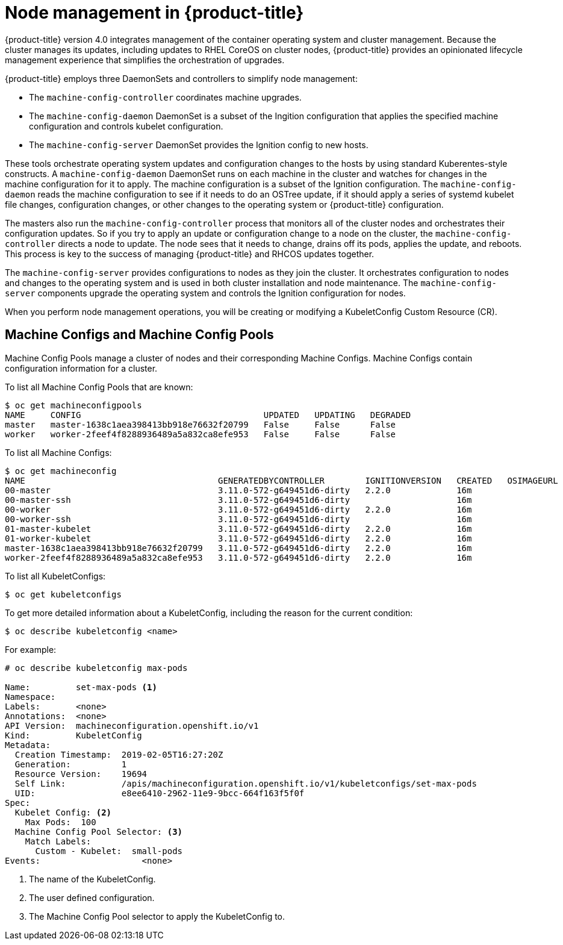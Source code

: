 // Module included in the following assemblies:
//
// * architecture/architecture.adoc

[id='node-management-{context}']
= Node management in {product-title}

{product-title} version 4.0 integrates management of
the container operating system and cluster management. Because the cluster manages
its updates, including updates to RHEL CoreOS on cluster nodes, {product-title} provides an opinionated
lifecycle management experience that simplifies the orchestration of upgrades.

{product-title} employs three DaemonSets and controllers to simplify node management:

* The `machine-config-controller` coordinates machine upgrades.
* The `machine-config-daemon` DaemonSet is a subset of the Ingition configuration that
applies the specified machine configuration and controls kubelet configuration.
* The `machine-config-server` DaemonSet provides the Ignition config to new hosts.

These tools orchestrate operating system updates and configuration changes to
the hosts by using standard Kuberentes-style constructs. A `machine-config-daemon`
DaemonSet runs on each machine in the cluster and watches for changes in
the machine configuration for it to apply. The machine configuration is a subset
of the Ignition configuration. The `machine-config-daemon` reads the machine configuration to see
if it needs to do an OSTree update, if it should apply a series of systemd
kubelet file changes, configuration changes, or other changes to the
operating system or {product-title} configuration.

The masters also run the `machine-config-controller` process that monitors all of the cluster nodes
and orchestrates their configuration updates. So if you try to apply
an update or configuration change to a node on the cluster, the `machine-config-controller`
directs a node to update. The node sees that it needs to change, drains off its
pods, applies the update, and reboots. This process is key to the success of
managing {product-title} and RHCOS updates together.

The `machine-config-server` provides configurations to nodes as they join the
cluster. It orchestrates configuration to nodes and changes to the operating system
and is used in both cluster installation and node maintenance. The
`machine-config-server` components upgrade the operating system and controls the Ignition
configuration for nodes.

////
The `bootkube` process calls the `machine-config-server` component when the 
{product-title} installer bootstraps the initial master node. After installation,
the `machine-config-server` runs in the cluster.  It reads the `machine-config`
custom resource definitions (CRDs) and serves the required Ignition configurations
to new nodes when they join the cluster.
////

When you perform node management operations, you will be creating or
modifying a KubeletConfig Custom Resource (CR).

[[machine-configs-and-pools]]
== Machine Configs and Machine Config Pools
Machine Config Pools manage a cluster of nodes and their corresponding
Machine Configs. Machine Configs contain configuration information for a
cluster.

To list all Machine Config Pools that are known:

----
$ oc get machineconfigpools
NAME     CONFIG                                    UPDATED   UPDATING   DEGRADED
master   master-1638c1aea398413bb918e76632f20799   False     False      False
worker   worker-2feef4f8288936489a5a832ca8efe953   False     False      False
----

To list all Machine Configs:
----
$ oc get machineconfig
NAME                                      GENERATEDBYCONTROLLER        IGNITIONVERSION   CREATED   OSIMAGEURL
00-master                                 3.11.0-572-g649451d6-dirty   2.2.0             16m
00-master-ssh                             3.11.0-572-g649451d6-dirty                     16m
00-worker                                 3.11.0-572-g649451d6-dirty   2.2.0             16m
00-worker-ssh                             3.11.0-572-g649451d6-dirty                     16m
01-master-kubelet                         3.11.0-572-g649451d6-dirty   2.2.0             16m
01-worker-kubelet                         3.11.0-572-g649451d6-dirty   2.2.0             16m
master-1638c1aea398413bb918e76632f20799   3.11.0-572-g649451d6-dirty   2.2.0             16m
worker-2feef4f8288936489a5a832ca8efe953   3.11.0-572-g649451d6-dirty   2.2.0             16m
----

To list all KubeletConfigs:

----
$ oc get kubeletconfigs
----

To get more detailed information about a KubeletConfig, including the reason for
the current condition:

----
$ oc describe kubeletconfig <name>
----

For example:

----
# oc describe kubeletconfig max-pods

Name:         set-max-pods <1>
Namespace:
Labels:       <none>
Annotations:  <none>
API Version:  machineconfiguration.openshift.io/v1
Kind:         KubeletConfig
Metadata:
  Creation Timestamp:  2019-02-05T16:27:20Z
  Generation:          1
  Resource Version:    19694
  Self Link:           /apis/machineconfiguration.openshift.io/v1/kubeletconfigs/set-max-pods
  UID:                 e8ee6410-2962-11e9-9bcc-664f163f5f0f
Spec:
  Kubelet Config: <2>
    Max Pods:  100
  Machine Config Pool Selector: <3>
    Match Labels:
      Custom - Kubelet:  small-pods
Events:                    <none>
----

<1> The name of the KubeletConfig.
<2> The user defined configuration.
<3> The Machine Config Pool selector to apply the KubeletConfig to.

